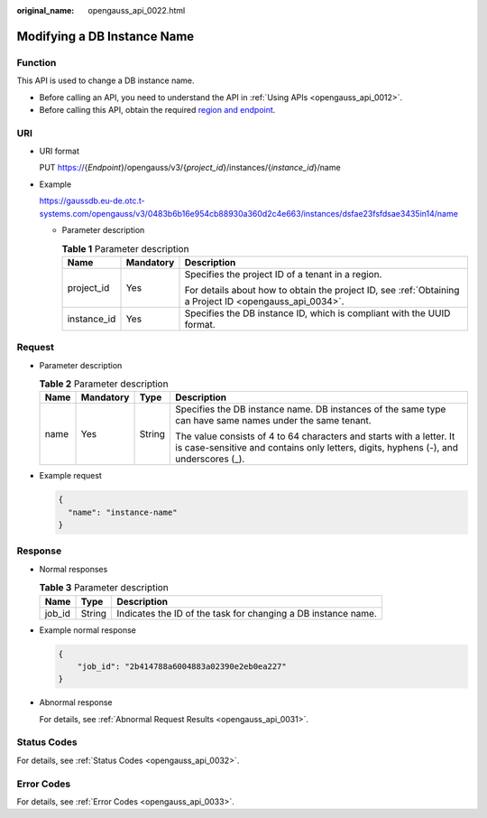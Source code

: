 :original_name: opengauss_api_0022.html

.. _opengauss_api_0022:

Modifying a DB Instance Name
============================

Function
--------

This API is used to change a DB instance name.

-  Before calling an API, you need to understand the API in :ref:`Using APIs <opengauss_api_0012>`.
-  Before calling this API, obtain the required `region and endpoint <https://docs.otc.t-systems.com/en-us/endpoint/index.html>`__.

URI
---

-  URI format

   PUT https://{*Endpoint*}/opengauss/v3/{*project_id*}/instances/{*instance_id*}/name

-  Example

   https://gaussdb.eu-de.otc.t-systems.com/opengauss/v3/0483b6b16e954cb88930a360d2c4e663/instances/dsfae23fsfdsae3435in14/name

   -  Parameter description

      .. table:: **Table 1** Parameter description

         +-----------------------+-----------------------+---------------------------------------------------------------------------------------------------------+
         | Name                  | Mandatory             | Description                                                                                             |
         +=======================+=======================+=========================================================================================================+
         | project_id            | Yes                   | Specifies the project ID of a tenant in a region.                                                       |
         |                       |                       |                                                                                                         |
         |                       |                       | For details about how to obtain the project ID, see :ref:`Obtaining a Project ID <opengauss_api_0034>`. |
         +-----------------------+-----------------------+---------------------------------------------------------------------------------------------------------+
         | instance_id           | Yes                   | Specifies the DB instance ID, which is compliant with the UUID format.                                  |
         +-----------------------+-----------------------+---------------------------------------------------------------------------------------------------------+

Request
-------

-  Parameter description

   .. table:: **Table 2** Parameter description

      +-----------------+-----------------+-----------------+--------------------------------------------------------------------------------------------------------------------------------------------------------------+
      | Name            | Mandatory       | Type            | Description                                                                                                                                                  |
      +=================+=================+=================+==============================================================================================================================================================+
      | name            | Yes             | String          | Specifies the DB instance name. DB instances of the same type can have same names under the same tenant.                                                     |
      |                 |                 |                 |                                                                                                                                                              |
      |                 |                 |                 | The value consists of 4 to 64 characters and starts with a letter. It is case-sensitive and contains only letters, digits, hyphens (-), and underscores (_). |
      +-----------------+-----------------+-----------------+--------------------------------------------------------------------------------------------------------------------------------------------------------------+

-  Example request

   .. code-block:: text

      {
        "name": "instance-name"
      }

Response
--------

-  Normal responses

   .. table:: **Table 3** Parameter description

      +--------+--------+---------------------------------------------------------------+
      | Name   | Type   | Description                                                   |
      +========+========+===============================================================+
      | job_id | String | Indicates the ID of the task for changing a DB instance name. |
      +--------+--------+---------------------------------------------------------------+

-  Example normal response

   .. code-block:: text

      {
          "job_id": "2b414788a6004883a02390e2eb0ea227"
      }

-  Abnormal response

   For details, see :ref:`Abnormal Request Results <opengauss_api_0031>`.

Status Codes
------------

For details, see :ref:`Status Codes <opengauss_api_0032>`.

Error Codes
-----------

For details, see :ref:`Error Codes <opengauss_api_0033>`.
